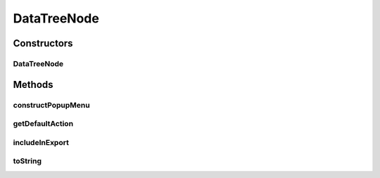 .. java:import:: java.util Collection

.. java:import:: javax.swing.tree DefaultMutableTreeNode

.. java:import:: ca.nengo.ui.actions PlotSpikePattern

.. java:import:: ca.nengo.ui.lib.actions ActionException

.. java:import:: ca.nengo.ui.lib.actions StandardAction

.. java:import:: ca.nengo.ui.lib.util.menus PopupMenuBuilder

.. java:import:: ca.nengo.util DataUtils

.. java:import:: ca.nengo.util SpikePattern

.. java:import:: ca.nengo.util TimeSeries

DataTreeNode
============

.. java:package:: ca.nengo.ui.dataList
   :noindex:

.. java:type:: public abstract class DataTreeNode extends SortableMutableTreeNode

   Tree Node with NEO Data

   :author: Shu Wu

Constructors
------------
DataTreeNode
^^^^^^^^^^^^

.. java:constructor:: public DataTreeNode(Object userObject)
   :outertype: DataTreeNode

   :param userObject: TODO

Methods
-------
constructPopupMenu
^^^^^^^^^^^^^^^^^^

.. java:method:: public abstract void constructPopupMenu(PopupMenuBuilder menu, SimulatorDataModel dataModel)
   :outertype: DataTreeNode

   :param menu: TODO
   :param dataModel: TODO

getDefaultAction
^^^^^^^^^^^^^^^^

.. java:method:: public abstract StandardAction getDefaultAction()
   :outertype: DataTreeNode

   :return: TODO

includeInExport
^^^^^^^^^^^^^^^

.. java:method:: public abstract boolean includeInExport()
   :outertype: DataTreeNode

   :return: TODO

toString
^^^^^^^^

.. java:method:: public abstract String toString()
   :outertype: DataTreeNode

